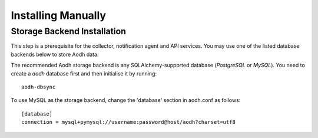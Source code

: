 ..
      Copyright 2012 Nicolas Barcet for Canonical
                2013 New Dream Network, LLC (DreamHost)

      Licensed under the Apache License, Version 2.0 (the "License"); you may
      not use this file except in compliance with the License. You may obtain
      a copy of the License at

          http://www.apache.org/licenses/LICENSE-2.0

      Unless required by applicable law or agreed to in writing, software
      distributed under the License is distributed on an "AS IS" BASIS, WITHOUT
      WARRANTIES OR CONDITIONS OF ANY KIND, either express or implied. See the
      License for the specific language governing permissions and limitations
      under the License.

.. _installing_manually:

=====================
 Installing Manually
=====================


Storage Backend Installation
============================

This step is a prerequisite for the collector, notification agent and API
services. You may use one of the listed database backends below to store
Aodh data.


The recommended Aodh storage backend is any SQLAlchemy-supported database
(`PostgreSQL` or `MySQL`). You need to create a `aodh` database first and then
initialise it by running::

 aodh-dbsync

To use MySQL as the storage backend, change the 'database' section in
aodh.conf as follows::

 [database]
 connection = mysql+pymysql://username:password@host/aodh?charset=utf8
